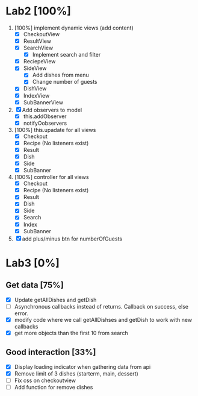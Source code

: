 * Lab2 [100%]
  DEADLINE: <2018-02-14 Wed>
  1. [100%] implement dynamic views (add content)
     - [X] CheckoutView
     - [X] ResultView
     - [X] SearchView
       + [X] Implement search and filter
     - [X] ReciepeView
     - [X] SideView
       + [X] Add dishes from menu
       + [X] Change number of guests
     - [X] DishView
     - [X] IndexView
     - [X] SubBannerView
  2. [X] Add observers to model
     * [X] this.addObserver
     * [X] notifyOobservers
  3. [100%] this.upadate for all views
     - [X] Checkout
     - [X] Recipe (No listeners exist)
     - [X] Result
     - [X] Dish
     - [X] Side
     - [X] SubBanner
  4. [100%] controller for all views
     - [X] Checkout
     - [X] Recipe (No listeners exist)
     - [X] Result
     - [X] Dish
     - [X] Side
     - [X] Search
     - [X] Index
     - [X] SubBanner
  5. [X] add plus/minus btn for numberOfGuests



* Lab3 [0%]
** Get data [75%]
   - [X] Update getAllDishes and getDish
   - [ ] Asynchronous callbacks instead of returns. Callback on success, else error.
   - [X] modify code where we call getAllDishses and getDish to work with new callbacks
   - [X] get more objects than the first 10 from search

** Good interaction [33%]
 - [X] Display loading indicator when gathering data from api
 - [X] Remove limit of 3 dishes (starterm, main, dessert)
 - [ ] Fix css on checkoutview
 - [ ] Add function for remove dishes
